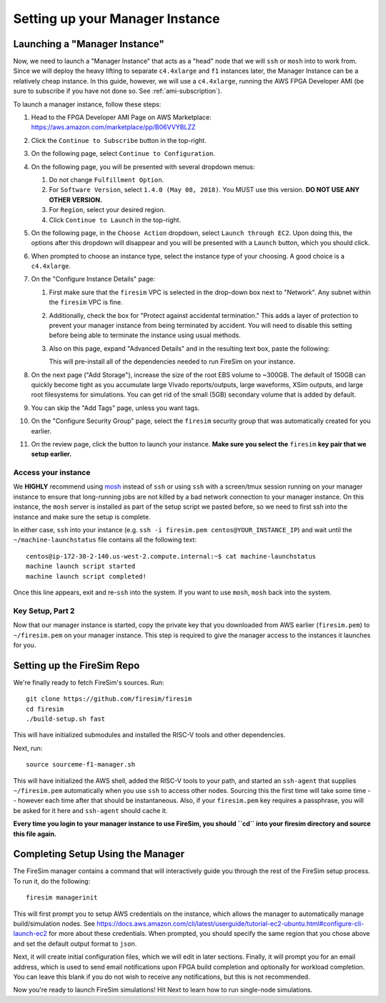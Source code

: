 Setting up your Manager Instance
================================

Launching a "Manager Instance"
------------------------------

Now, we need to launch a "Manager Instance" that acts as a
"head" node that we will ``ssh`` or ``mosh`` into to work from.
Since we will deploy the heavy lifting to separate ``c4.4xlarge`` and
``f1`` instances later, the Manager Instance can be a relatively cheap instance. In this guide, however,
we will use a ``c4.4xlarge``,
running the AWS FPGA Developer AMI (be sure to subscribe if you have not done so. See :ref:`ami-subscription`).

.. Head to the `EC2 Management
.. Console <https://console.aws.amazon.com/ec2/v2/home>`__. In the top
.. right corner, ensure that the correct region is selected.
.. 1. From the main page of the EC2 Management Console, click
   ``Launch Instance``. We use an on-demand instance here, so that your
   data is preserved when you stop/start the instance, and your data is
   not lost when pricing spikes on the spot market.
.. 6. When prompted to select an AMI, search in the ``Community AMIs`` tab for
   "FPGA" and select the option that starts with ``FPGA Developer AMI - 1.4.0``.
   **DO NOT USE ANY OTHER VERSION.**

To launch a manager instance, follow these steps:

1. Head to the FPGA Developer AMI Page on AWS Marketplace:
   `https://aws.amazon.com/marketplace/pp/B06VVYBLZZ <https://aws.amazon.com/marketplace/pp/B06VVYBLZZ>`__
2. Click the ``Continue to Subscribe`` button in the top-right.
3. On the following page, select ``Continue to Configuration``.
4. On the following page, you will be presented with several dropdown menus:

   1. Do not change ``Fulfillment Option``.
   2. For ``Software Version``, select ``1.4.0 (May 08, 2018)``. You MUST use this version. **DO NOT USE ANY OTHER VERSION.**
   3. For ``Region``, select your desired region.
   4. Click ``Continue to Launch`` in the top-right.
5. On the following page, in the ``Choose Action`` dropdown, select ``Launch
   through EC2``. Upon doing this, the options after this dropdown will
   disappear and you will be presented with a ``Launch`` button, which you
   should click.
6. When prompted to choose an instance type, select the instance type of
   your choosing. A good choice is a ``c4.4xlarge``.
7. On the "Configure Instance Details" page:

   1. First make sure that the ``firesim`` VPC is selected in the
      drop-down box next to "Network". Any subnet within the ``firesim``
      VPC is fine.
   2. Additionally, check the box for "Protect against accidental
      termination." This adds a layer of protection to prevent your
      manager instance from being terminated by accident. You will need
      to disable this setting before being able to terminate the
      instance using usual methods.
   3. Also on this page, expand "Advanced Details" and in the resulting
      text box, paste the following:

      .. include:: /../scripts/machine-launch-script.sh
         :code: bash

      This will pre-install all of the dependencies needed to run FireSim on your instance.

8. On the next page ("Add Storage"), increase the size of the root EBS
   volume to ~300GB. The default of 150GB can quickly become tight as
   you accumulate large Vivado reports/outputs, large waveforms, XSim outputs,
   and large root filesystems for simulations. You can get rid of the
   small (5GB) secondary volume that is added by default.
9. You can skip the "Add Tags" page, unless you want tags.
10. On the "Configure Security Group" page, select the ``firesim``
    security group that was automatically created for you earlier.
11. On the review page, click the button to launch your instance.
    **Make sure you select the** ``firesim`` **key pair that we setup earlier.**

Access your instance
~~~~~~~~~~~~~~~~~~~~

We **HIGHLY** recommend using `mosh <https://mosh.org/>`__ instead
of ``ssh`` or using ``ssh`` with a screen/tmux session running on your
manager instance to ensure that long-running jobs are not killed by a
bad network connection to your manager instance. On this instance, the
``mosh`` server is installed as part of the setup script we pasted
before, so we need to first ssh into the instance and make sure the
setup is complete.

In either case, ``ssh`` into your instance (e.g. ``ssh -i firesim.pem centos@YOUR_INSTANCE_IP``) and wait until the
``~/machine-launchstatus`` file contains all the following text:

::

    centos@ip-172-30-2-140.us-west-2.compute.internal:~$ cat machine-launchstatus
    machine launch script started
    machine launch script completed!

Once this line appears, exit and re-``ssh`` into the system. If you want
to use ``mosh``, ``mosh`` back into the system.

Key Setup, Part 2
~~~~~~~~~~~~~~~~~

Now that our manager instance is started, copy the private key that you
downloaded from AWS earlier (``firesim.pem``) to ``~/firesim.pem`` on
your manager instance. This step is required to give the manager access
to the instances it launches for you.

Setting up the FireSim Repo
---------------------------

We're finally ready to fetch FireSim's sources. Run:

::

    git clone https://github.com/firesim/firesim
    cd firesim
    ./build-setup.sh fast

This will have initialized submodules and installed the RISC-V tools and
other dependencies.

Next, run:

::

    source sourceme-f1-manager.sh

This will have initialized the AWS shell, added the RISC-V tools to your
path, and started an ``ssh-agent`` that supplies ``~/firesim.pem``
automatically when you use ``ssh`` to access other nodes. Sourcing this the
first time will take some time -- however each time after that should be instantaneous.
Also, if your ``firesim.pem`` key requires a passphrase, you will be asked for
it here and ``ssh-agent`` should cache it.

**Every time you login to your manager instance to use FireSim, you should ``cd`` into
your firesim directory and source this file again.**


Completing Setup Using the Manager
----------------------------------

The FireSim manager contains a command that will interactively guide you
through the rest of the FireSim setup process. To run it, do the following:

::

    firesim managerinit

This will first prompt you to setup AWS credentials on the instance, which allows
the manager to automatically manage build/simulation nodes. See
https://docs.aws.amazon.com/cli/latest/userguide/tutorial-ec2-ubuntu.html#configure-cli-launch-ec2
for more about these credentials. When prompted, you should specify the same
region that you chose above and set the default output format to ``json``.

Next, it will create initial configuration files, which we will edit in later
sections. Finally, it will prompt you for an email address, which is used to
send email notifications upon FPGA build completion and optionally for
workload completion. You can leave this blank if you do not wish to receive any
notifications, but this is not recommended.

Now you're ready to launch FireSim simulations! Hit Next to learn how to run single-node simulations.
